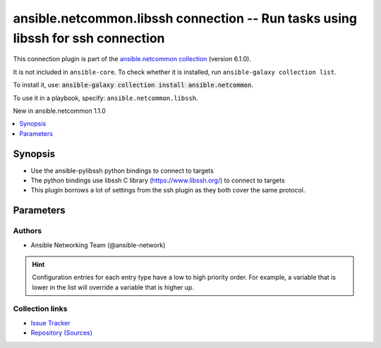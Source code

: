 
.. Created with antsibull-docs 2.9.0

ansible.netcommon.libssh connection -- Run tasks using libssh for ssh connection
++++++++++++++++++++++++++++++++++++++++++++++++++++++++++++++++++++++++++++++++

This connection plugin is part of the `ansible.netcommon collection <https://galaxy.ansible.com/ui/repo/published/ansible/netcommon/>`_ (version 6.1.0).

It is not included in ``ansible-core``.
To check whether it is installed, run ``ansible-galaxy collection list``.

To install it, use: :code:`ansible-galaxy collection install ansible.netcommon`.

To use it in a playbook, specify: ``ansible.netcommon.libssh``.

New in ansible.netcommon 1.1.0

.. contents::
   :local:
   :depth: 1


Synopsis
--------

- Use the ansible-pylibssh python bindings to connect to targets
- The python bindings use libssh C library (https://www.libssh.org/) to connect to targets
- This plugin borrows a lot of settings from the ssh plugin as they both cover the same protocol.








Parameters
----------

.. raw:: html

  <table style="width: 100%;">
  <thead>
    <tr>
    <th><p>Parameter</p></th>
    <th><p>Comments</p></th>
  </tr>
  </thead>
  <tbody>
  <tr>
    <td valign="top">
      <div class="ansibleOptionAnchor" id="parameter-config_file"></div>
      <p style="display: inline;"><strong>config_file</strong></p>
      <a class="ansibleOptionLink" href="#parameter-config_file" title="Permalink to this option"></a>
      <p style="font-size: small; margin-bottom: 0;">
        <span style="color: purple;">path</span>
      </p>
      <p><i style="font-size: small; color: darkgreen;">added in ansible.netcommon 5.1.0</i></p>

    </td>
    <td valign="top">
      <p>Alternate SSH config file location</p>
      <p style="margin-top: 8px;"><b>Configuration:</b></p>
      <ul>
      <li>
        <p>INI entry</p>
        <pre>[libssh_connection]
  config_file = VALUE</pre>

      </li>
      <li>
        <p>Environment variable: <code>ANSIBLE_LIBSSH_CONFIG_FILE</code></p>

      </li>
      <li>
        <p>Variable: ansible_libssh_config_file</p>

      </li>
      </ul>
    </td>
  </tr>
  <tr>
    <td valign="top">
      <div class="ansibleOptionAnchor" id="parameter-host_key_auto_add"></div>
      <p style="display: inline;"><strong>host_key_auto_add</strong></p>
      <a class="ansibleOptionLink" href="#parameter-host_key_auto_add" title="Permalink to this option"></a>
      <p style="font-size: small; margin-bottom: 0;">
        <span style="color: purple;">boolean</span>
      </p>

    </td>
    <td valign="top">
      <p>TODO: write it</p>
      <p style="margin-top: 8px;"><b">Choices:</b></p>
      <ul>
        <li><p><code>false</code></p></li>
        <li><p><code>true</code></p></li>
      </ul>

      <p style="margin-top: 8px;"><b>Configuration:</b></p>
      <ul>
      <li>
        <p>INI entry</p>
        <pre>[libssh_connection]
  host_key_auto_add = VALUE</pre>

      </li>
      <li>
        <p>Environment variable: <code>ANSIBLE_LIBSSH_HOST_KEY_AUTO_ADD</code></p>

      </li>
      </ul>
    </td>
  </tr>
  <tr>
    <td valign="top">
      <div class="ansibleOptionAnchor" id="parameter-host_key_checking"></div>
      <p style="display: inline;"><strong>host_key_checking</strong></p>
      <a class="ansibleOptionLink" href="#parameter-host_key_checking" title="Permalink to this option"></a>
      <p style="font-size: small; margin-bottom: 0;">
        <span style="color: purple;">boolean</span>
      </p>

    </td>
    <td valign="top">
      <p>Set this to "False" if you want to avoid host key checking by the underlying tools Ansible uses to connect to the host</p>
      <p style="margin-top: 8px;"><b">Choices:</b></p>
      <ul>
        <li><p><code>false</code></p></li>
        <li><p><code style="color: blue;"><b>true</b></code> <span style="color: blue;">← (default)</span></p></li>
      </ul>

      <p style="margin-top: 8px;"><b>Configuration:</b></p>
      <ul>
      <li>
        <p>INI entries</p>
        <pre>[defaults]
  host_key_checking = true</pre>

        <pre>[libssh_connection]
  host_key_checking = true</pre>

      </li>
      <li>
        <p>Environment variable: <code>ANSIBLE_HOST_KEY_CHECKING</code></p>

      </li>
      <li>
        <p>Environment variable: <code>ANSIBLE_SSH_HOST_KEY_CHECKING</code></p>

      </li>
      <li>
        <p>Environment variable: <code>ANSIBLE_LIBSSH_HOST_KEY_CHECKING</code></p>

      </li>
      <li>
        <p>Variable: ansible_host_key_checking</p>

      </li>
      <li>
        <p>Variable: ansible_ssh_host_key_checking</p>

      </li>
      <li>
        <p>Variable: ansible_libssh_host_key_checking</p>

      </li>
      </ul>
    </td>
  </tr>
  <tr>
    <td valign="top">
      <div class="ansibleOptionAnchor" id="parameter-look_for_keys"></div>
      <p style="display: inline;"><strong>look_for_keys</strong></p>
      <a class="ansibleOptionLink" href="#parameter-look_for_keys" title="Permalink to this option"></a>
      <p style="font-size: small; margin-bottom: 0;">
        <span style="color: purple;">boolean</span>
      </p>

    </td>
    <td valign="top">
      <p>TODO: write it</p>
      <p style="margin-top: 8px;"><b">Choices:</b></p>
      <ul>
        <li><p><code>false</code></p></li>
        <li><p><code style="color: blue;"><b>true</b></code> <span style="color: blue;">← (default)</span></p></li>
      </ul>

      <p style="margin-top: 8px;"><b>Configuration:</b></p>
      <ul>
      <li>
        <p>INI entry</p>
        <pre>[libssh_connection]
  look_for_keys = true</pre>

      </li>
      <li>
        <p>Environment variable: <code>ANSIBLE_LIBSSH_LOOK_FOR_KEYS</code></p>

      </li>
      </ul>
    </td>
  </tr>
  <tr>
    <td valign="top">
      <div class="ansibleOptionAnchor" id="parameter-password"></div>
      <p style="display: inline;"><strong>password</strong></p>
      <a class="ansibleOptionLink" href="#parameter-password" title="Permalink to this option"></a>
      <p style="font-size: small; margin-bottom: 0;">
        <span style="color: purple;">string</span>
      </p>

    </td>
    <td valign="top">
      <p>Secret used to either login the ssh server or as a passphrase for ssh keys that require it</p>
      <p>Can be set from the CLI via the <code class='docutils literal notranslate'>--ask-pass</code> option.</p>
      <p style="margin-top: 8px;"><b>Configuration:</b></p>
      <ul>
      <li>
        <p>Variable: ansible_password</p>

      </li>
      <li>
        <p>Variable: ansible_ssh_pass</p>

      </li>
      <li>
        <p>Variable: ansible_ssh_password</p>

      </li>
      <li>
        <p>Variable: ansible_libssh_pass</p>

      </li>
      <li>
        <p>Variable: ansible_libssh_password</p>

      </li>
      </ul>
    </td>
  </tr>
  <tr>
    <td valign="top">
      <div class="ansibleOptionAnchor" id="parameter-password_prompt"></div>
      <p style="display: inline;"><strong>password_prompt</strong></p>
      <a class="ansibleOptionLink" href="#parameter-password_prompt" title="Permalink to this option"></a>
      <p style="font-size: small; margin-bottom: 0;">
        <span style="color: purple;">string</span>
      </p>
      <p><i style="font-size: small; color: darkgreen;">added in ansible.netcommon 3.1.0</i></p>

    </td>
    <td valign="top">
      <p>Text to match when using keyboard-interactive authentication to determine if the prompt is for the password.</p>
      <p>Requires ansible-pylibssh version &gt;= 1.0.0</p>
      <p style="margin-top: 8px;"><b>Configuration:</b></p>
      <ul>
      <li>
        <p>Variable: ansible_libssh_password_prompt</p>

      </li>
      </ul>
    </td>
  </tr>
  <tr>
    <td valign="top">
      <div class="ansibleOptionAnchor" id="parameter-proxy_command"></div>
      <p style="display: inline;"><strong>proxy_command</strong></p>
      <a class="ansibleOptionLink" href="#parameter-proxy_command" title="Permalink to this option"></a>
      <p style="font-size: small; margin-bottom: 0;">
        <span style="color: purple;">string</span>
      </p>

    </td>
    <td valign="top">
      <p>Proxy information for running the connection via a jumphost.</p>
      <p>Also this plugin will scan &#x27;ssh_args&#x27;, &#x27;ssh_extra_args&#x27; and &#x27;ssh_common_args&#x27; from the &#x27;ssh&#x27; plugin settings for proxy information if set.</p>
      <p style="margin-top: 8px;"><b style="color: blue;">Default:</b> <code style="color: blue;">&#34;&#34;</code></p>
      <p style="margin-top: 8px;"><b>Configuration:</b></p>
      <ul>
      <li>
        <p>INI entry</p>
        <pre>[libssh_connection]
  proxy_command = &#34;&#34;</pre>

      </li>
      <li>
        <p>Environment variable: <code>ANSIBLE_LIBSSH_PROXY_COMMAND</code></p>

      </li>
      <li>
        <p>Variable: ansible_paramiko_proxy_command</p>

      </li>
      <li>
        <p>Variable: ansible_libssh_proxy_command</p>

      </li>
      </ul>
    </td>
  </tr>
  <tr>
    <td valign="top">
      <div class="ansibleOptionAnchor" id="parameter-pty"></div>
      <p style="display: inline;"><strong>pty</strong></p>
      <a class="ansibleOptionLink" href="#parameter-pty" title="Permalink to this option"></a>
      <p style="font-size: small; margin-bottom: 0;">
        <span style="color: purple;">boolean</span>
      </p>

    </td>
    <td valign="top">
      <p>TODO: write it</p>
      <p style="margin-top: 8px;"><b">Choices:</b></p>
      <ul>
        <li><p><code>false</code></p></li>
        <li><p><code style="color: blue;"><b>true</b></code> <span style="color: blue;">← (default)</span></p></li>
      </ul>

      <p style="margin-top: 8px;"><b>Configuration:</b></p>
      <ul>
      <li>
        <p>INI entry</p>
        <pre>[libssh_connection]
  pty = true</pre>

      </li>
      <li>
        <p>Environment variable: <code>ANSIBLE_LIBSSH_PTY</code></p>

      </li>
      </ul>
    </td>
  </tr>
  <tr>
    <td valign="top">
      <div class="ansibleOptionAnchor" id="parameter-remote_addr"></div>
      <p style="display: inline;"><strong>remote_addr</strong></p>
      <a class="ansibleOptionLink" href="#parameter-remote_addr" title="Permalink to this option"></a>
      <p style="font-size: small; margin-bottom: 0;">
        <span style="color: purple;">string</span>
      </p>

    </td>
    <td valign="top">
      <p>Address of the remote target</p>
      <p style="margin-top: 8px;"><b style="color: blue;">Default:</b> <code style="color: blue;">&#34;inventory_hostname&#34;</code></p>
      <p style="margin-top: 8px;"><b>Configuration:</b></p>
      <ul>
      <li>
        <p>Variable: inventory_hostname</p>

      </li>
      <li>
        <p>Variable: ansible_host</p>

      </li>
      <li>
        <p>Variable: ansible_ssh_host</p>

      </li>
      <li>
        <p>Variable: ansible_libssh_host</p>

      </li>
      </ul>
    </td>
  </tr>
  <tr>
    <td valign="top">
      <div class="ansibleOptionAnchor" id="parameter-remote_user"></div>
      <p style="display: inline;"><strong>remote_user</strong></p>
      <a class="ansibleOptionLink" href="#parameter-remote_user" title="Permalink to this option"></a>
      <p style="font-size: small; margin-bottom: 0;">
        <span style="color: purple;">string</span>
      </p>

    </td>
    <td valign="top">
      <p>User to login/authenticate as</p>
      <p>Can be set from the CLI via the <code class='docutils literal notranslate'>--user</code> or <code class='docutils literal notranslate'>-u</code> options.</p>
      <p style="margin-top: 8px;"><b>Configuration:</b></p>
      <ul>
      <li>
        <p>INI entries</p>
        <pre>[defaults]
  remote_user = VALUE</pre>

        <pre>[libssh_connection]
  remote_user = VALUE</pre>

      </li>
      <li>
        <p>Environment variable: <code>ANSIBLE_REMOTE_USER</code></p>

      </li>
      <li>
        <p>Environment variable: <code>ANSIBLE_LIBSSH_REMOTE_USER</code></p>

      </li>
      <li>
        <p>Variable: ansible_user</p>

      </li>
      <li>
        <p>Variable: ansible_ssh_user</p>

      </li>
      <li>
        <p>Variable: ansible_libssh_user</p>

      </li>
      </ul>
    </td>
  </tr>
  <tr>
    <td valign="top">
      <div class="ansibleOptionAnchor" id="parameter-ssh_args"></div>
      <p style="display: inline;"><strong>ssh_args</strong></p>
      <a class="ansibleOptionLink" href="#parameter-ssh_args" title="Permalink to this option"></a>
      <p style="font-size: small; margin-bottom: 0;">
        <span style="color: purple;">string</span>
      </p>
      <p><i style="font-size: small; color: darkgreen;">added in ansible.netcommon 3.2.0</i></p>

    </td>
    <td valign="top">
      <p>Arguments to pass to all ssh CLI tools.</p>
      <p>ProxyCommand is the only supported argument.</p>
      <p>This option is deprecated in favor of <em>proxy_command</em> and will be removed in a release after 2026-01-01.</p>
      <p style="margin-top: 8px;"><b>Configuration:</b></p>
      <ul>
      <li>
        <p>INI entry</p>
        <pre>[ssh_connection]
  ssh_args = VALUE</pre>

      </li>
      <li>
        <p>Environment variable: <code>ANSIBLE_SSH_ARGS</code></p>

      </li>
      <li>
        <p>Variable: ansible_ssh_args</p>

      </li>
      <li>
        <p>CLI argument: --ssh-args</p>

      </li>
      </ul>
    </td>
  </tr>
  <tr>
    <td valign="top">
      <div class="ansibleOptionAnchor" id="parameter-ssh_common_args"></div>
      <p style="display: inline;"><strong>ssh_common_args</strong></p>
      <a class="ansibleOptionLink" href="#parameter-ssh_common_args" title="Permalink to this option"></a>
      <p style="font-size: small; margin-bottom: 0;">
        <span style="color: purple;">string</span>
      </p>
      <p><i style="font-size: small; color: darkgreen;">added in ansible.netcommon 3.2.0</i></p>

    </td>
    <td valign="top">
      <p>Common extra arguments for all ssh CLI tools.</p>
      <p>ProxyCommand is the only supported argument.</p>
      <p>This option is deprecated in favor of <em>proxy_command</em> and will be removed in a release after 2026-01-01.</p>
      <p style="margin-top: 8px;"><b>Configuration:</b></p>
      <ul>
      <li>
        <p>INI entry</p>
        <pre>[ssh_connection]
  ssh_common_args = VALUE</pre>

      </li>
      <li>
        <p>Environment variable: <code>ANSIBLE_SSH_COMMON_ARGS</code></p>

      </li>
      <li>
        <p>Variable: ansible_ssh_common_args</p>

      </li>
      <li>
        <p>CLI argument: --ssh-common-args</p>

      </li>
      </ul>
    </td>
  </tr>
  <tr>
    <td valign="top">
      <div class="ansibleOptionAnchor" id="parameter-ssh_extra_args"></div>
      <p style="display: inline;"><strong>ssh_extra_args</strong></p>
      <a class="ansibleOptionLink" href="#parameter-ssh_extra_args" title="Permalink to this option"></a>
      <p style="font-size: small; margin-bottom: 0;">
        <span style="color: purple;">string</span>
      </p>
      <p><i style="font-size: small; color: darkgreen;">added in ansible.netcommon 3.2.0</i></p>

    </td>
    <td valign="top">
      <p>Extra arguments exclusive to the &#x27;ssh&#x27; CLI tool.</p>
      <p>ProxyCommand is the only supported argument.</p>
      <p>This option is deprecated in favor of <em>proxy_command</em> and will be removed in a release after 2026-01-01.</p>
      <p style="margin-top: 8px;"><b>Configuration:</b></p>
      <ul>
      <li>
        <p>INI entry</p>
        <pre>[ssh_connection]
  ssh_extra_args = VALUE</pre>

      </li>
      <li>
        <p>Environment variable: <code>ANSIBLE_SSH_EXTRA_ARGS</code></p>

      </li>
      <li>
        <p>Variable: ansible_ssh_extra_args</p>

      </li>
      <li>
        <p>CLI argument: --ssh-extra-args</p>

      </li>
      </ul>
    </td>
  </tr>
  <tr>
    <td valign="top">
      <div class="ansibleOptionAnchor" id="parameter-use_persistent_connections"></div>
      <p style="display: inline;"><strong>use_persistent_connections</strong></p>
      <a class="ansibleOptionLink" href="#parameter-use_persistent_connections" title="Permalink to this option"></a>
      <p style="font-size: small; margin-bottom: 0;">
        <span style="color: purple;">boolean</span>
      </p>

    </td>
    <td valign="top">
      <p>Toggles the use of persistence for connections</p>
      <p style="margin-top: 8px;"><b">Choices:</b></p>
      <ul>
        <li><p><code style="color: blue;"><b>false</b></code> <span style="color: blue;">← (default)</span></p></li>
        <li><p><code>true</code></p></li>
      </ul>

      <p style="margin-top: 8px;"><b>Configuration:</b></p>
      <ul>
      <li>
        <p>INI entry</p>
        <pre>[defaults]
  use_persistent_connections = false</pre>

      </li>
      <li>
        <p>Environment variable: <code>ANSIBLE_USE_PERSISTENT_CONNECTIONS</code></p>

      </li>
      </ul>
    </td>
  </tr>
  </tbody>
  </table>











Authors
~~~~~~~

- Ansible Networking Team (@ansible-network)


.. hint::
    Configuration entries for each entry type have a low to high priority order. For example, a variable that is lower in the list will override a variable that is higher up.

Collection links
~~~~~~~~~~~~~~~~

* `Issue Tracker <https://github.com/ansible-collections/ansible.netcommon/issues>`__
* `Repository (Sources) <https://github.com/ansible-collections/ansible.netcommon>`__
